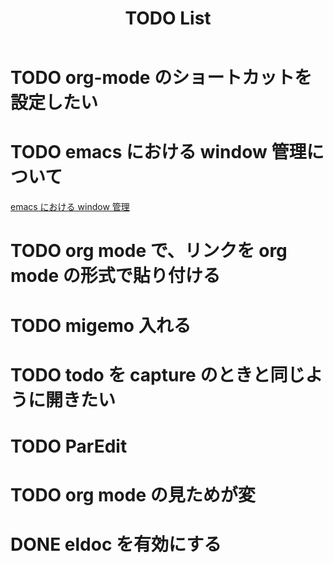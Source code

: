:PROPERTIES:
:ID:       53ED3CBE-5A3D-41A0-995E-4F5BFEF9F269
:END:
#+title: TODO List
#+starup: showall

                                                          #+Filetags: :todo:
* TODO org-mode のショートカットを設定したい
  :PROPERTIES:
  :CREATED: [2025-06-06 金 18:45]
  :END:
* TODO emacs における window 管理について
  :PROPERTIES:
  :CREATED: [2025-06-06 金 18:42]
  :END:
  [[id:9E1F87C5-6BF2-414A-AA6D-95F943486730][emacs における window 管理]]
* TODO org mode で、リンクを org mode の形式で貼り付ける
  :PROPERTIES:
  :CREATED: [2025-06-06 金 18:34]
  :END:
* TODO migemo 入れる
  :PROPERTIES:
  :CREATED: [2025-06-06 金 18:22]
  :END:
* TODO todo を capture のときと同じように開きたい
  :PROPERTIES:
  :CREATED: [2025-06-06 金 17:54]
  :END:
* TODO ParEdit
  :PROPERTIES:
  :CREATED: [2025-06-06 金 17:50]
  :END:
* TODO org mode の見ためが変
  :PROPERTIES:
  :CREATED: [2025-06-06 金 16:12]
  :END:
* DONE eldoc を有効にする
  :PROPERTIES:
  :CREATED: [2025-06-06 金 16:09]
  :END:

